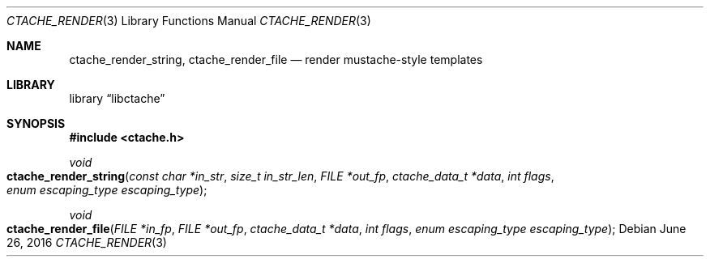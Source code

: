 .Dd June 26, 2016
.Dt CTACHE_RENDER 3
.Os
.Sh NAME
.Nm ctache_render_string, ctache_render_file
.Nd render mustache-style templates
.Sh LIBRARY
.Lb libctache
.Sh SYNOPSIS
.In ctache.h
.Ft void
.Fo ctache_render_string
.Fa "const char *in_str" "size_t in_str_len" "FILE *out_fp" "ctache_data_t *data" "int flags" "enum escaping_type escaping_type"
.Fc
.Ft void
.Fo ctache_render_file
.Fa "FILE *in_fp" "FILE *out_fp" "ctache_data_t *data" "int flags" "enum escaping_type escaping_type"
.Fc
